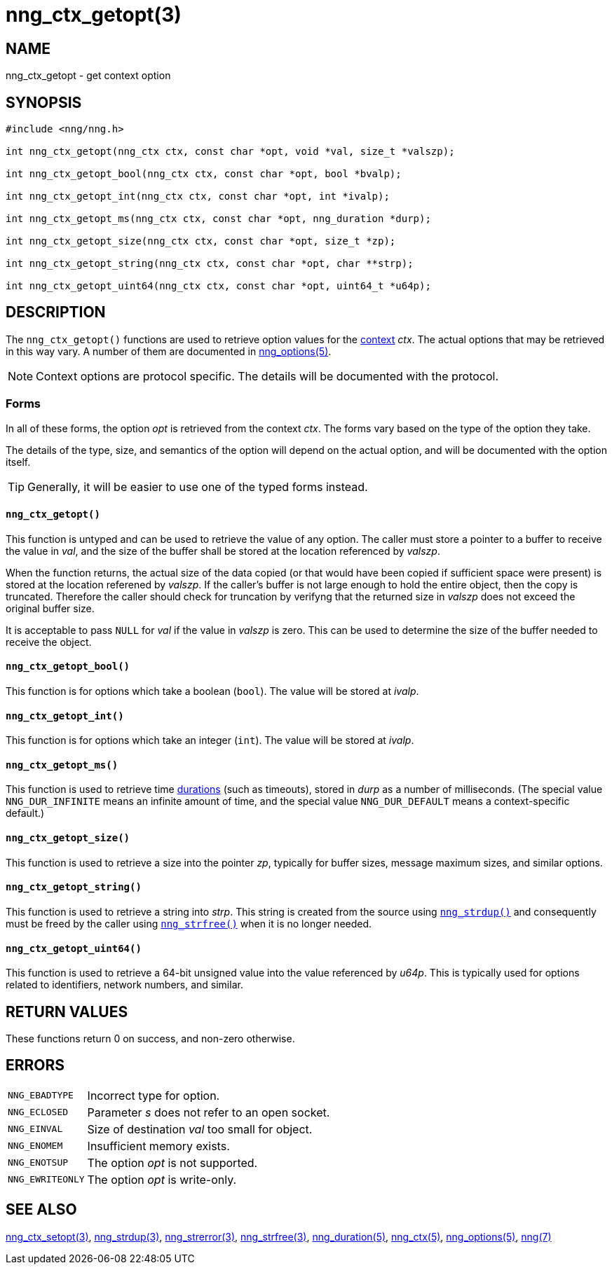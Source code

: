 = nng_ctx_getopt(3)
//
// Copyright 2018 Staysail Systems, Inc. <info@staysail.tech>
// Copyright 2018 Capitar IT Group BV <info@capitar.com>
//
// This document is supplied under the terms of the MIT License, a
// copy of which should be located in the distribution where this
// file was obtained (LICENSE.txt).  A copy of the license may also be
// found online at https://opensource.org/licenses/MIT.
//

== NAME

nng_ctx_getopt - get context option

== SYNOPSIS

[source, c]
----
#include <nng/nng.h>

int nng_ctx_getopt(nng_ctx ctx, const char *opt, void *val, size_t *valszp);

int nng_ctx_getopt_bool(nng_ctx ctx, const char *opt, bool *bvalp);

int nng_ctx_getopt_int(nng_ctx ctx, const char *opt, int *ivalp);

int nng_ctx_getopt_ms(nng_ctx ctx, const char *opt, nng_duration *durp);

int nng_ctx_getopt_size(nng_ctx ctx, const char *opt, size_t *zp);

int nng_ctx_getopt_string(nng_ctx ctx, const char *opt, char **strp);

int nng_ctx_getopt_uint64(nng_ctx ctx, const char *opt, uint64_t *u64p);
----

== DESCRIPTION

(((options, context)))
The `nng_ctx_getopt()` functions are used to retrieve option values for
the <<nng_ctx.5#,context>> _ctx_.
The actual options that may be retrieved in this way vary.
A number of them are documented in <<nng_options.5#,nng_options(5)>>.

NOTE: Context options are protocol specific.
The details will be documented with the protocol.

=== Forms

In all of these forms, the option _opt_ is retrieved from the context _ctx_.
The forms vary based on the type of the option they take.

The details of the type, size, and semantics of the option will depend
on the actual option, and will be documented with the option itself.

TIP: Generally, it will be easier to use one of the typed forms instead.

==== `nng_ctx_getopt()`
This function is untyped and can be used to retrieve the value of any option.
The caller must store a pointer to a buffer to receive the value in _val_,
and the size of the buffer shall be stored at the location referenced by
_valszp_.

When the function returns, the actual size of the data copied (or that
would have been copied if sufficient space were present) is stored at
the location referened by _valszp_.
If the caller's buffer is not large enough to hold the entire object,
then the copy is truncated.
Therefore the caller should check for truncation by verifyng that the
returned size in _valszp_ does not exceed the original buffer size.

It is acceptable to pass `NULL` for _val_ if the value in _valszp_ is zero.
This can be used to determine the size of the buffer needed to receive
the object.

==== `nng_ctx_getopt_bool()`
This function is for options which take a boolean (`bool`).
The value will be stored at _ivalp_.

==== `nng_ctx_getopt_int()`
This function is for options which take an integer (`int`).
The value will be stored at _ivalp_.

==== `nng_ctx_getopt_ms()`
This function is used to retrieve time <<nng_duration.5#,durations>>
(such as timeouts), stored in _durp_ as a number of milliseconds.
(The special value ((`NNG_DUR_INFINITE`)) means an infinite amount of time, and
the special value ((`NNG_DUR_DEFAULT`)) means a context-specific default.)

==== `nng_ctx_getopt_size()`
This function is used to retrieve a size into the pointer _zp_,
typically for buffer sizes, message maximum sizes, and similar options.

==== `nng_ctx_getopt_string()`
This function is used to retrieve a string into _strp_.
This string is created from the source using `<<nng_strdup.3#,nng_strdup()>>`
and consequently must be freed by the caller using
`<<nng_strfree.3#,nng_strfree()>>` when it is no longer needed.

==== `nng_ctx_getopt_uint64()`
This function is used to retrieve a 64-bit unsigned value into the value
referenced by _u64p_.
This is typically used for options related to identifiers, network
numbers, and similar.

== RETURN VALUES

These functions return 0 on success, and non-zero otherwise.

== ERRORS

[horizontal]
`NNG_EBADTYPE`:: Incorrect type for option.
`NNG_ECLOSED`:: Parameter _s_ does not refer to an open socket.
`NNG_EINVAL`:: Size of destination _val_ too small for object.
`NNG_ENOMEM`:: Insufficient memory exists.
`NNG_ENOTSUP`:: The option _opt_ is not supported.
`NNG_EWRITEONLY`:: The option _opt_ is write-only.

== SEE ALSO

[.text-left]
<<nng_ctx_setopt.3#,nng_ctx_setopt(3)>>,
<<nng_strdup.3#,nng_strdup(3)>>,
<<nng_strerror.3#,nng_strerror(3)>>,
<<nng_strfree.3#,nng_strfree(3)>>,
<<nng_duration.5#,nng_duration(5)>>,
<<nng_ctx.5#,nng_ctx(5)>>,
<<nng_options.5#,nng_options(5)>>,
<<nng.7#,nng(7)>>
